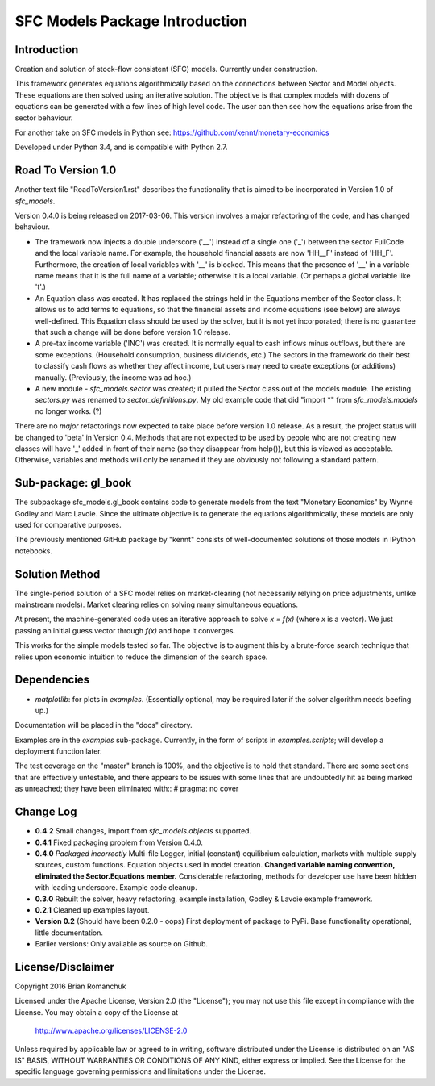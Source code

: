 SFC Models Package Introduction
===============================

Introduction
------------

Creation and solution of stock-flow consistent (SFC) models. Currently under construction.

This framework generates equations algorithmically based on the connections between Sector and
Model objects. These equations are then solved using an iterative solution. The objective is that
complex models with dozens of equations can be generated with a few lines of high level code. The
user can then see how the equations arise from the sector behaviour.

For another take on SFC models in Python see: https://github.com/kennt/monetary-economics

Developed under Python 3.4, and is compatible with Python 2.7.

Road To Version 1.0
-------------------

Another text file "RoadToVersion1.rst" describes the functionality that is aimed to be
incorporated in Version 1.0 of *sfc_models*.

Version 0.4.0 is being released on 2017-03-06. This version
involves a major refactoring of the code, and has changed behaviour.

- The framework now injects a double underscore ('__') instead of a single one ('_') between
  the sector FullCode and the local variable name. For example, the household financial assets
  are now 'HH__F' instead of 'HH_F'. Furthermore, the creation of local variables with '__' is
  blocked. This means that the presence of '__' in a variable name means that it is the full name
  of a variable; otherwise it is a local variable. (Or perhaps a global variable like 't'.)
- An Equation class was created. It has replaced the strings held in the Equations member of
  the Sector class. It allows us to add terms to equations, so that the financial assets and
  income equations (see below) are always well-defined. This Equation class should be used by
  the solver, but it is not yet incorporated; there is no guarantee that such a change will be
  done before version 1.0 release.
- A pre-tax income variable ('INC') was created. It is normally equal to cash inflows minus
  outflows, but there are some exceptions. (Household consumption, business dividends, etc.)
  The sectors in the framework do their best to classify cash flows as whether they affect income,
  but users may need to create exceptions (or additions) manually. (Previously, the income was
  ad hoc.)
- A new module - *sfc_models.sector* was created; it pulled the Sector class out of the models
  module. The existing *sectors.py* was renamed to *sector_definitions.py*. My old
  example code that did "import \*" from *sfc_models.models* no longer works. (?)

There are no *major* refactorings now expected to take place before version 1.0 release. As a result,
the project status will be changed to 'beta' in Version 0.4. Methods that are not expected to be
used by people who are not creating new classes will have '_' added in front of their name (so they
disappear from help()), but this is viewed as acceptable. Otherwise, variables and methods will
only be renamed if they are obviously not following a standard pattern.

Sub-package: gl_book
--------------------

The subpackage sfc_models.gl_book contains code to generate models from the text "Monetary Economics"
by Wynne Godley and Marc Lavoie. Since the ultimate objective is to generate the equations algorithmically,
these models are only used for comparative purposes.

The previously mentioned GitHub package by "kennt" consists of well-documented solutions of those models in IPython
notebooks.

Solution Method
---------------

The single-period solution of a SFC model relies on market-clearing (not necessarily relying on price adjustments,
unlike mainstream models). Market clearing relies on solving many simultaneous equations.

At present, the machine-generated code uses an iterative approach to solve *x = f(x)* (where *x* is a vector).
We just passing an initial guess vector through *f(x)* and hope it converges.

This works for the simple models tested so far. The objective is to augment this by a brute-force search technique that
relies upon economic intuition to reduce the dimension of the search space.

Dependencies
------------
- *matplotlib*: for plots in *examples*. (Essentially optional, may be required later
  if the solver algorithm needs beefing up.)

Documentation will be placed in the "docs" directory.

Examples are in the *examples* sub-package. Currently, in the form of scripts in *examples.scripts*; will develop a
deployment function later.

The test coverage on the "master" branch is 100%, and the objective is to hold that standard. There are some
sections that are effectively untestable, and there appears to be issues with some lines that are undoubtedly hit
as being marked as unreached; they have been eliminated with::
#  pragma: no cover

Change Log
----------

- **0.4.2** Small changes, import from *sfc_models.objects* supported.
- **0.4.1** Fixed packaging problem from Version 0.4.0.
- **0.4.0** *Packaged incorrectly* Multi-file Logger, initial (constant) equilibrium calculation, markets
  with multiple supply sources, custom functions. Equation objects used in model creation.
  **Changed variable naming convention, eliminated the Sector.Equations member.** Considerable
  refactoring, methods for developer use have been hidden with leading underscore. Example code
  cleanup.
- **0.3.0** Rebuilt the solver, heavy refactoring, example installation, Godley & Lavoie example framework.
- **0.2.1** Cleaned up examples layout.
- **Version 0.2**  (Should have been 0.2.0 - oops)
  First deployment of package to PyPi. Base functionality operational, little documentation.
- Earlier versions: Only available as source on Github.


License/Disclaimer
------------------

Copyright 2016 Brian Romanchuk

Licensed under the Apache License, Version 2.0 (the "License");
you may not use this file except in compliance with the License.
You may obtain a copy of the License at

    http://www.apache.org/licenses/LICENSE-2.0

Unless required by applicable law or agreed to in writing, software
distributed under the License is distributed on an "AS IS" BASIS,
WITHOUT WARRANTIES OR CONDITIONS OF ANY KIND, either express or implied.
See the License for the specific language governing permissions and
limitations under the License.

